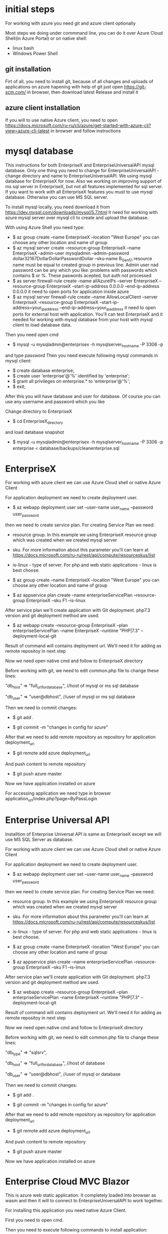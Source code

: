 * initial steps
  For working with azure you need git and azure client optionally

  Most steps we doing under commmand line, you can do it over Azure Cloud Shell(in Azure Portal) or on native shell:
  - linux bash
  - Windows Power Shell
** git installation
   Firt of all, you need to install git, because of all changes and uploads of applications on azure hapening with help of git
   just open https://git-scm.com/ in browser, then download latest Release and install it
** azure client installation
   If you will to use native Azure client, you need to open https://docs.microsoft.com/ru-ru/cli/azure/get-started-with-azure-cli?view=azure-cli-latest 
   in browser and follow instructions
   
* mysql database
  This instructions for both EnterpriseX and EnterpriseUniversalAPI mysql database. Only one thing you need to change for 
  EnterpriseUniversalAPI - change directory and name to EnterpriseUniversalAPI.
  We using mysql database for EnterpriseX for now. Also we working on improving support of ms sql server in EnterpriseX, but 
  not all features implemented for sql server. 
  If you want to work with all EnterpriseX features you must to use mysql database. Otherwise you can use MS SQL server.

  To install mysql locally, you need download it from https://dev.mysql.com/downloads/mysql/5.7.html
  It need for working with azure mysql server over mysql cli to create and upload the database.

  With using Azure Shell you need type:
  - $ az group create --name EnterpriseX --location "West Europe"
    you can choose any other location and name of group
  - $ az mysql server create --resource-group EnterpriseX --name EnterpriseX --admin-user mysqladmin --admin-password dollar32167DollarDollarPasswordDollar --sku-name B_Gen5_1
    resource name must be equal to created group in previous line. Admin user nad password can be any which you like.
    problems with passwords which contains $ or %. These paswords acepted, but auth not processed 
  - $ as server firewall-rule create --name allAzureIPs --server EnterpriseX --resource-group EnterpriseX --start-ip-address 0.0.0.0 --end-ip-address 0.0.0.0
    it need to open ports for application inside azure
  - $ az mysql server firewall-rule create --name AllowLocalClient --server EnterpriseX --resource-group EnterpriseX --start-ip-address=your_ip_address --end-ip-address=your_ip_address
    it need to open ports for external host with application. You'll can test EnterpriseX and it needed for working with mysql database from your host with mysql client to load database data.

  Then you need open cmd
  - $ mysql -u mysqladmin@enterprisex -h mysqlserver_hostname -P 3306 -p
  and type password
  Then you need execute following mysql commands in mysql client:
  - $ create database enterprise;
  - $ create user 'enterprise'@'%' identified by 'enterprise';
  - $ grant all privileges on enterprise.* to 'enterprise'@'%';
  - $ exit;
  After this you will have database and user for database.
  Of course you can use any username and password which you like
  
  Change directory to EnterpriseX
  - $ cd EnterpriseX_directory
  and load database snapshot
  - $ mysql -u mysqladmin@enterprisex -h mysqlserver_hostname -P 3306 -p enterprise < database/backups/cleanenterprise.sql
* EnterpriseX
  For working with azure client we can use Azure Cloud shell or native Azure Client

  For application deployment we need to create deployment user.

  - $ az webapp deployment user set --user-name user_name --password user_password

  then we need to create service plan. For creating Service Plan we need:
  - resource group. In this example we using EnterpriseX resource group which was created when we created mysql server
  - sku. For more information about this parameter you'll can learn at https://docs.microsoft.com/ru-ru/rest/api/compute/resourceskus/list
  - is-linux - type of server. For php and web static applications - linux is best choose.

  - $ az group create --name EnterpriseX --location "West Europe"
    you can choose any other location and name of group
	
  - $ az appservice plan create --name enterpriseServicePlan --resource-group EnterpriseX --sku F1 --is-linux

  After service plan we'll create application with Git deployment. php7.3 version and git deployment method are used.

  - $ az webapp create --resource-group EnterpriseX --plan enterpriseServicePlan --name EnterpriseX --runtime "PHP|7.3" --deployment-local-git

  Result of command will contains deployment url. We'll need it for adding as remote repositoy in next step

  Now we need open native cmd and follow to EnterpriseX directory

  Before working with git, we need to edit common.php file to change these lines:

  "db_host" => "full_url_for_database", //host of mysql or ms sql database

  "db_user" => "user@dbhost", //user of mysql or ms sql database  

  Then we need to commit changes:

  - $ git add .

  - $ git commit -m "changes in config for azure"

  After that we need to add remote repository as repository for application deployment_url

  - $ git remote add azure deployment_url

  And push content to remote repository

  - $ git push azure master

  Now we have application installed on azure

  For accessing application we need type in browser application_url/index.php?page=ByPassLogin
* Enterprise Universal API
  Installtion of Enterprise Universal API is same as EnterpriseX except we will use MS SQL Server as database.

  For working with azure client we can use Azure Cloud shell or native Azure Client

  For application deployment we need to create deployment user.
  - $ az webapp deployment user set --user-name user_name --password user_password
  then we need to create service plan. For creating Service Plan we need:
  - resource group. In this example we using EnterpriseX resource group which was created when we created mysql server
  - sku. For more information about this parameter you'll can learn at https://docs.microsoft.com/ru-ru/rest/api/compute/resourceskus/list
  - is-linux - type of server. For php and web static applications - linux is best choose.

  - $ az group create --name EnterpriseX --location "West Europe"
    you can choose any other location and name of group
	
  - $ az appservice plan create --name enterpriseServicePlan --resource-group EnterpriseX --sku F1 --is-linux

  After service plan we'll create application with Git deployment. php7.3 version and git deployment method are used.

  - $ az webapp create --resource-group EnterpriseX --plan enterpriseServicePlan --name EnterpriseX --runtime "PHP|7.3" --deployment-local-git

  Result of command will contains deployment url. We'll need it for adding as remote repositoy in next step

  Now we need open native cmd and follow to EnterpriseX directory

  Before working with git, we need to edit common.php file to change these lines:

  "db_type" => "sqlsrv",

  "db_host" => "full_url_for_database", //host of database

  "db_user" => "user@dbhost", //user of mysql or database  

  Then we need to commit changes:

  - $ git add .

  - $ git commit -m "changes in config for azure"

  After that we need to add remote repository as repository for application deployment_url

  - $ git remote add azure deployment_url

  And push content to remote repository
  - $ git push azure master

  Now we have application installed on azure

* Enterprise Cloud MVC Blazor
	This is azure web static application. It completely loaded into browser as wasm and then it will to connect to EnterpriseUniversalAPI to work together.

	For installing this application you need native Azure Client.

		
	First you need to open cmd.
	
	Then you need to execute following commands to install application:
	
   - $ git clone https://github.com/stfbinc/EnterpriseCloudMVCBlazor
     to get source code of Application together with latest build of application in bin directory
   - $ cd bin/Release/net5.0/browser-wasm/publish
     this directory contains the latest build of application
   - $ az group create --name EnterpriseBlazor --location "West Europe"
     it creates resource group for application
   - $ az storage account create -n ixblazordemostorage -g EnterpriseBlazor
     it creates storage account for application
   - $ az storage blob service-properties update --account-name ixblazordemostorage --static-website --404-document 404.html --index-document index.html
     it changes storage account properties for properly wokring application
   - $ az storage blob upload-batch --account-name ixblazordemostorage -s wwwroot -d "$web"
     it uploads from lattest build to server
   
   After that you can open in browser url which was listed in "az storage create account" command as primaryEndpoints.web